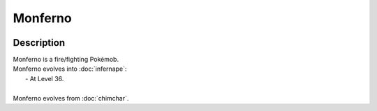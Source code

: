 .. monferno:

Monferno
---------

.. image:: ../../_images/pokemobs/gen_4/entity_icon/textures/monferno.png
    :width: 400
    :alt: Monferno
.. image:: ../../_images/pokemobs/gen_4/entity_icon/textures/monfernos.png
    :width: 400
    :alt: Monferno


Description
============
| Monferno is a fire/fighting Pokémob.
| Monferno evolves into :doc:`infernape`:
|  -  At Level 36.
| 
| Monferno evolves from :doc:`chimchar`.